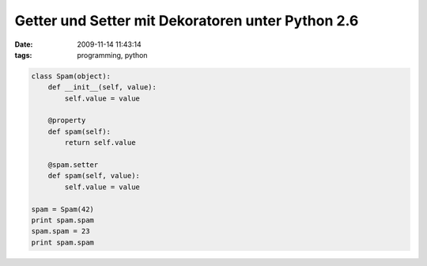 Getter und Setter mit Dekoratoren unter Python 2.6
==================================================


:date: 2009-11-14 11:43:14
:tags: programming, python


.. code-block:: python

   class Spam(object):
       def __init__(self, value):
           self.value = value
   
       @property
       def spam(self):
           return self.value
   
       @spam.setter
       def spam(self, value):
           self.value = value
   
   spam = Spam(42)
   print spam.spam
   spam.spam = 23
   print spam.spam
